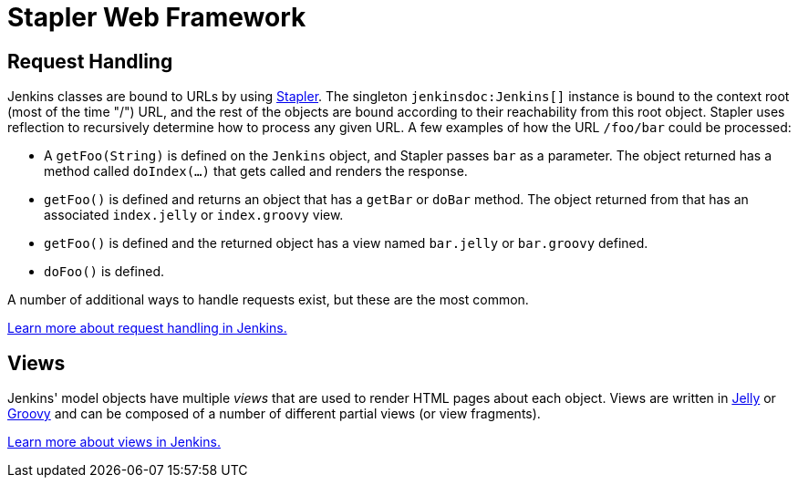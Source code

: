 = Stapler Web Framework

== Request Handling

Jenkins classes are bound to URLs by using https://github.com/stapler[Stapler].
The singleton `jenkinsdoc:Jenkins[]` instance is bound to the context root (most of the time "/") URL, and the rest of the objects are bound according to their reachability from this root object.
Stapler uses reflection to recursively determine how to process any given URL.
A few examples of how the URL `/foo/bar` could be processed:

* A `getFoo(String)` is defined on the `Jenkins` object, and Stapler passes `bar` as a parameter.
  The object returned has a method called `doIndex(…)` that gets called and renders the response.
* `getFoo()` is defined and returns an object that has a `getBar` or `doBar` method.
  The object returned from that has an associated `index.jelly` or `index.groovy` view.
* `getFoo()` is defined and the returned object has a view named `bar.jelly` or `bar.groovy` defined.
* `doFoo()` is defined.

A number of additional ways to handle requests exist, but these are the most common.

link:../../handling-requests/[Learn more about request handling in Jenkins.]

== Views

Jenkins' model objects have multiple _views_ that are used to render HTML pages about each object.
Views are written in https://jakarta.apache.org/commons/jelly/[Jelly] or http://groovy-lang.org/[Groovy] and can be composed of a number of different partial views (or view fragments).

link:../../handling-requests/[Learn more about views in Jenkins.]
